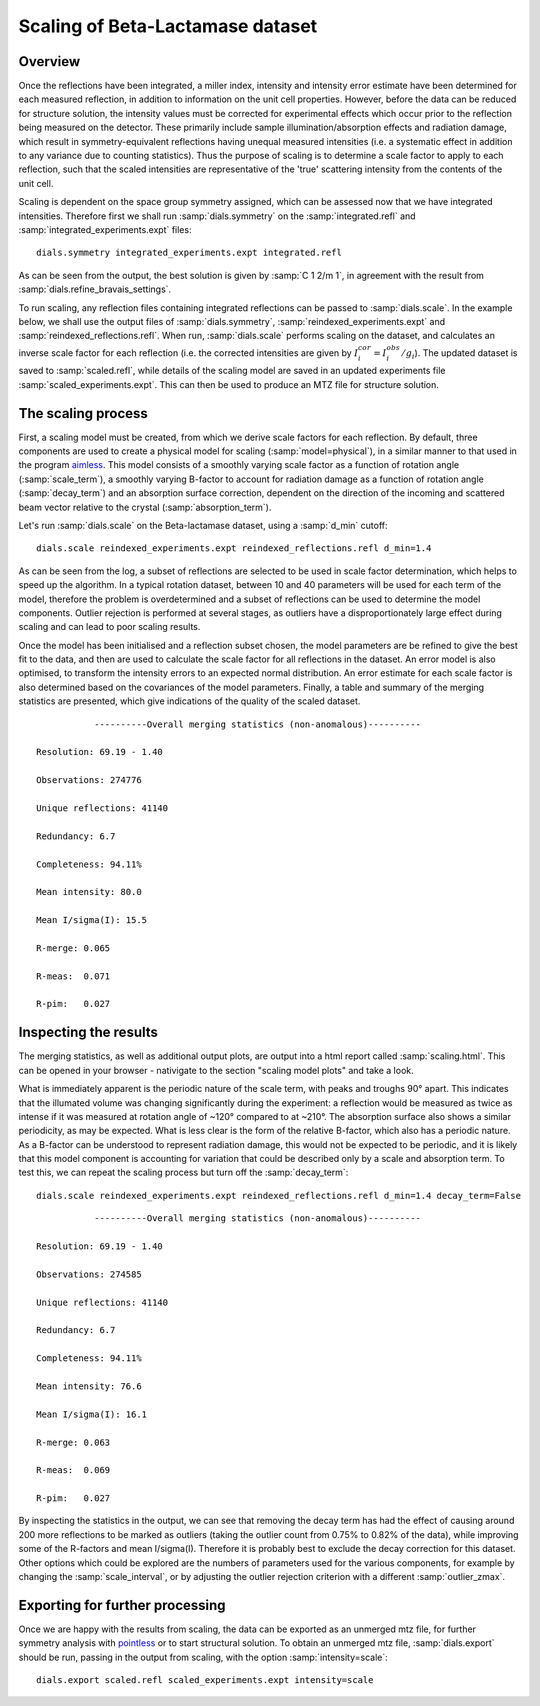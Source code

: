 Scaling of Beta-Lactamase dataset
=============================================

.. highlight:: none

Overview
^^^^^^^^

Once the reflections have been integrated, a miller index, intensity and
intensity error estimate have been determined for each measured reflection, in
addition to information on the unit cell properties. However, before the data
can be reduced for structure solution, the intensity values must be corrected for
experimental effects which occur prior to the reflection being measured on the
detector. These primarily include sample illumination/absorption effects
and radiation damage, which result in symmetry-equivalent reflections having
unequal measured intensities (i.e. a systematic effect in addition to any
variance due to counting statistics). Thus the purpose of scaling is to determine
a scale factor to apply to each reflection, such that the scaled intensities are
representative of the 'true' scattering intensity from the contents of the unit
cell.

Scaling is dependent on the space group symmetry assigned, which can be assessed
now that we have integrated intensities. Therefore first we shall run :samp:`dials.symmetry`
on the :samp:`integrated.refl` and :samp:`integrated_experiments.expt` files::

  dials.symmetry integrated_experiments.expt integrated.refl

As can be seen from the output, the best solution is given by :samp:`C 1 2/m 1`,
in agreement with the result from :samp:`dials.refine_bravais_settings`.

To run scaling, any reflection files containing integrated reflections can be
passed to :samp:`dials.scale`. In the example below, we shall use the output files of
:samp:`dials.symmetry`, :samp:`reindexed_experiments.expt` and
:samp:`reindexed_reflections.refl`. When run, :samp:`dials.scale` performs scaling
on the dataset, and calculates an inverse scale factor for
each reflection (i.e. the corrected intensities are given by
:math:`I^{cor}_i = I^{obs}_i / g_i`). The updated dataset is saved to
:samp:`scaled.refl`, while details of the scaling model are saved in an
updated experiments file :samp:`scaled_experiments.expt`. This can then be
used to produce an MTZ file for structure solution.

The scaling process
^^^^^^^^^^^^^^^^^^^

First, a scaling model must be created, from which we derive scale factors for
each reflection. By default, three components are used to create a physical model
for scaling (:samp:`model=physical`), in a similar manner to that used in the
program aimless_. This model consists of a smoothly varying scale factor as a
function of rotation angle (:samp:`scale_term`), a smoothly varying B-factor to
account for radiation damage as a function of rotation angle (:samp:`decay_term`)
and an absorption surface correction, dependent on the direction of the incoming
and scattered beam vector relative to the crystal (:samp:`absorption_term`).

Let's run :samp:`dials.scale` on the Beta-lactamase dataset, using a :samp:`d_min` cutoff::

  dials.scale reindexed_experiments.expt reindexed_reflections.refl d_min=1.4

As can be seen from the log, a subset of reflections are selected to be used in
scale factor determination, which helps to speed up the algorithm. In a typical
rotation dataset, between 10 and 40 parameters will be used for each term of the
model, therefore the problem is overdetermined and a subset of reflections
can be used to determine the model components. Outlier rejection is
performed at several stages, as outliers have a disproportionately large effect
during scaling and can lead to poor scaling results.

Once the model has been initialised and a reflection subset chosen, the model
parameters are be refined to give the best fit to the data, and then are used
to calculate the scale factor for all reflections in the dataset. An error model
is also optimised, to transform the intensity errors to an expected normal
distribution.
An error estimate for each scale factor is also determined based on the covariances
of the model parameters. Finally, a table and summary of the merging statistics
are presented, which give indications of the quality of the scaled dataset.

::

             ----------Overall merging statistics (non-anomalous)----------

  Resolution: 69.19 - 1.40

  Observations: 274776

  Unique reflections: 41140

  Redundancy: 6.7

  Completeness: 94.11%

  Mean intensity: 80.0

  Mean I/sigma(I): 15.5

  R-merge: 0.065

  R-meas:  0.071

  R-pim:   0.027


Inspecting the results
^^^^^^^^^^^^^^^^^^^^^^

The merging statistics, as well as additional output plots, are output into
a html report called :samp:`scaling.html`. This can be opened in your browser -
nativigate to the section "scaling model plots" and take a look.

What is immediately apparent is the periodic nature of the scale term, with peaks
and troughs 90° apart. This indicates that the illumated volume was changing
significantly during the experiment: a reflection would be measured as twice as
intense if it was measured at rotation angle of ~120° compared to at ~210°.
The absorption surface also shows a similar periodicity, as may be expected.
What is less clear is the form of the relative B-factor, which also has a
periodic nature. As a B-factor can be understood to represent radiation damage,
this would not be expected to be periodic, and it is likely that this model
component is accounting for variation that could be described only by a scale
and absorption term. To test this, we can repeat the scaling process but turn
off the :samp:`decay_term`::

  dials.scale reindexed_experiments.expt reindexed_reflections.refl d_min=1.4 decay_term=False

::

             ----------Overall merging statistics (non-anomalous)----------

  Resolution: 69.19 - 1.40

  Observations: 274585

  Unique reflections: 41140

  Redundancy: 6.7

  Completeness: 94.11%

  Mean intensity: 76.6

  Mean I/sigma(I): 16.1

  R-merge: 0.063

  R-meas:  0.069

  R-pim:   0.027


By inspecting the statistics in the output, we can see that removing the decay
term has had the effect of causing around 200 more reflections to be marked as
outliers (taking the outlier count from 0.75% to 0.82% of the data), while
improving some of the R-factors and mean I/sigma(I). Therefore it is probably
best to exclude the decay correction for this dataset.
Other options which could be explored are the numbers of parameters used for the
various components, for example by changing the :samp:`scale_interval`, or by
adjusting the outlier rejection criterion with a different :samp:`outlier_zmax`.

Exporting for further processing
^^^^^^^^^^^^^^^^^^^^^^^^^^^^^^^^

Once we are happy with the results from scaling, the data can be exported as
an unmerged mtz file, for further symmetry analysis with pointless_ or to start
structural solution.
To obtain an unmerged mtz file, :samp:`dials.export` should be run, passing in
the output from scaling, with the option :samp:`intensity=scale`::

  dials.export scaled.refl scaled_experiments.expt intensity=scale

.. _aimless: http://www.ccp4.ac.uk/html/aimless.html
.. _pointless: http://www.ccp4.ac.uk/html/pointless.html
